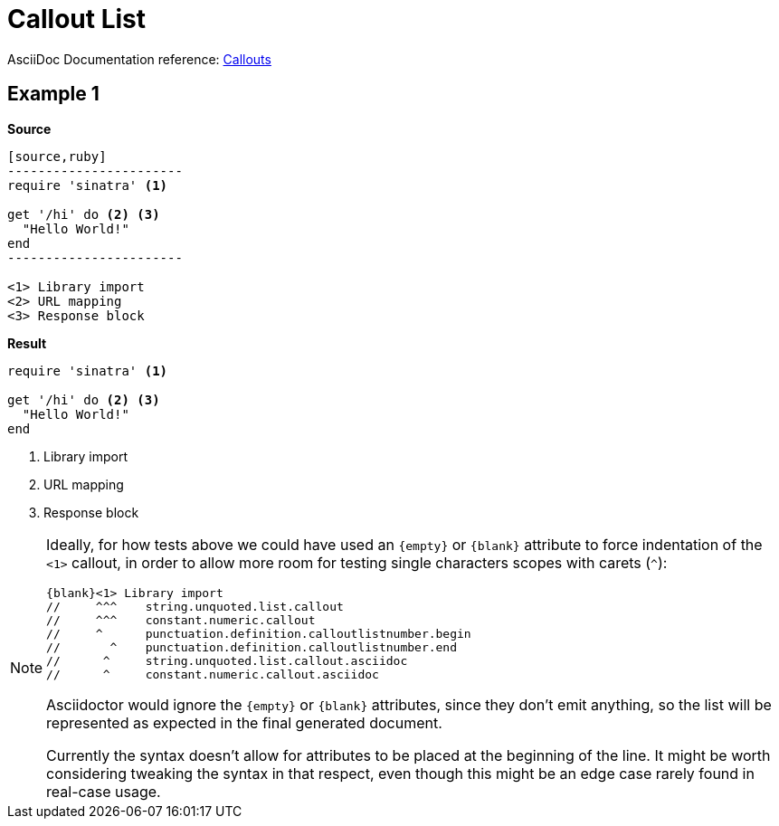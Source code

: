 // SYNTAX TEST "Packages/ST4-Asciidoctor/Syntaxes/Asciidoctor.sublime-syntax"
= Callout List

AsciiDoc Documentation reference:
https://docs.asciidoctor.org/asciidoc/latest/verbatim/callouts/[Callouts^]


== Example 1

[.big.red]*Source*

[source,asciidoc]
......................................
[source,ruby]
-----------------------
require 'sinatra' <1>

get '/hi' do <2> <3>
  "Hello World!"
end
-----------------------

<1> Library import
<2> URL mapping
<3> Response block
......................................


[.big.red]*Result*

======================================
[source,ruby]
-----------------------
require 'sinatra' <1>

get '/hi' do <2> <3>
  "Hello World!"
end
-----------------------

<1> Library import
<2> URL mapping
<3> Response block
======================================

ifeval::[0 == 1]
<1> Library import
//<-                    string.unquoted.list.callout
//<-                    constant.numeric.callout
//<-                    punctuation.definition.calloutlistnumber.begin
//^                     string.unquoted.list.callout
//^                     constant.numeric.callout
//^                     punctuation.definition.calloutlistnumber.end
<2> URL mapping
//<-                    string.unquoted.list.callout
//<-                    constant.numeric.callout
//<-                    punctuation.definition.calloutlistnumber.begin
<3> Response block
//^                     string.unquoted.list.callout
//^                     constant.numeric.callout
//^                     punctuation.definition.calloutlistnumber.end
endif::[]


[NOTE]
==========================
Ideally, for how tests above we could have used an `+++{empty}+++` or `{+++blank+++}` attribute to force indentation of the `<1>` callout, in order to allow more room for testing single characters scopes with carets (`^`):

[source,asciidoc,subs=attributes]
\{blank}<1> Library import
{blank}//     ^^^    string.unquoted.list.callout
{blank}//     ^^^    constant.numeric.callout
{blank}//     ^      punctuation.definition.calloutlistnumber.begin
{blank}//       ^    punctuation.definition.calloutlistnumber.end
{blank}//      ^     string.unquoted.list.callout.asciidoc
{blank}//      ^     constant.numeric.callout.asciidoc


Asciidoctor would ignore the `+++{empty}+++` or `{+++blank+++}` attributes, since they don't emit anything, so the list will be represented as expected in the final generated document.

Currently the syntax doesn't allow for attributes to be placed at the beginning of the line.
It might be worth considering tweaking the syntax in that respect, even though this might be an edge case rarely found in real-case usage.
==========================

// EOF //
